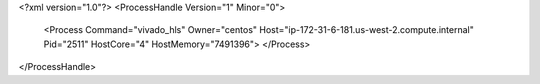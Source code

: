 <?xml version="1.0"?>
<ProcessHandle Version="1" Minor="0">
    <Process Command="vivado_hls" Owner="centos" Host="ip-172-31-6-181.us-west-2.compute.internal" Pid="2511" HostCore="4" HostMemory="7491396">
    </Process>
</ProcessHandle>
